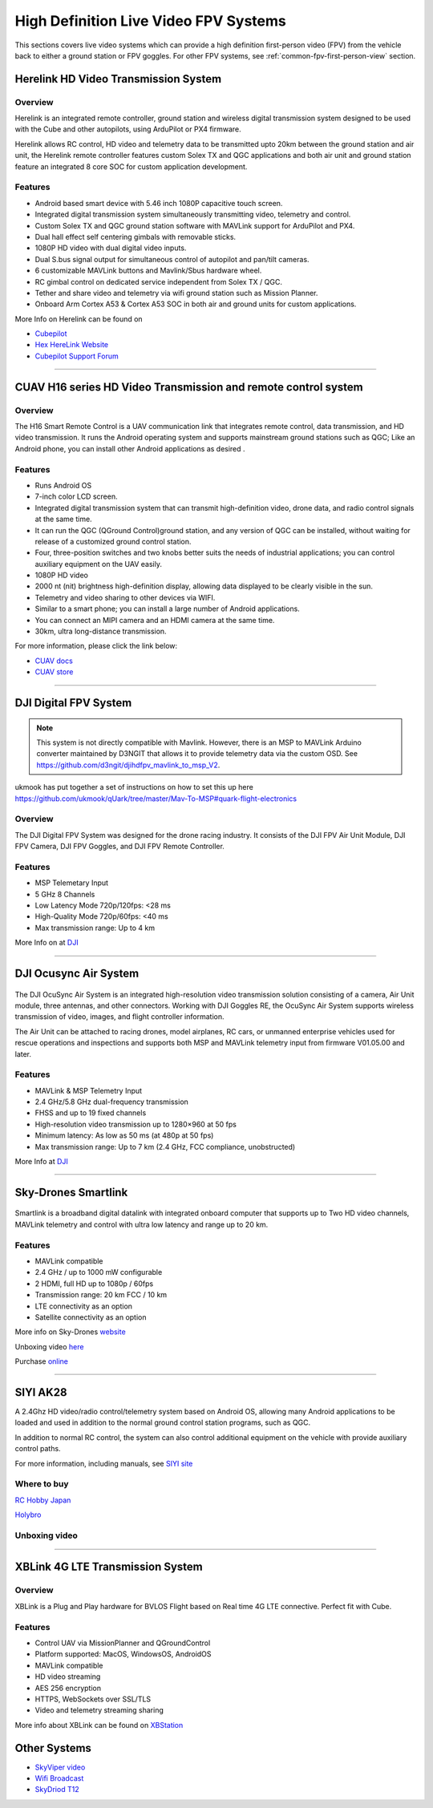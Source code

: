 .. _common-video-landingpage:

======================================
High Definition Live Video FPV Systems 
======================================

This sections covers live video systems which can provide a high definition first-person video (FPV) from the vehicle back to either a ground station or FPV goggles. For other FPV systems, see :ref:`common-fpv-first-person-view` section.


Herelink HD Video Transmission System
=====================================

.. figure:: ../../../images/Herelink1-2.jpg
   :target: ../_images/Herelink1-2.jpg



Overview
--------

Herelink is an integrated remote controller, ground station and wireless digital transmission system designed to be used with the Cube and other autopilots, using ArduPilot or PX4 firmware.  

Herelink allows RC control, HD video and telemetry data to be transmitted upto 20km between the ground station and air unit, the Herelink remote controller features custom Solex TX and QGC applications and both air unit and ground station feature an integrated 8 core SOC for custom application development.



Features
--------
* Android based smart device with 5.46 inch 1080P capacitive touch screen.
* Integrated digital transmission system simultaneously transmitting video, telemetry and control. 
* Custom Solex TX and QGC ground station software with MAVLink support for ArduPilot and PX4.
* Dual hall effect self centering gimbals with removable sticks. 
* 1080P HD video with dual digital video inputs. 
* Dual S.bus signal output for simultaneous control of autopilot and pan/tilt cameras.
* 6 customizable MAVLink buttons and Mavlink/Sbus hardware wheel. 
* RC gimbal control on dedicated service independent from Solex TX / QGC. 
* Tether and share video and telemetry via wifi ground station such as Mission Planner. 
* Onboard Arm Cortex A53 & Cortex A53 SOC in both air and ground units for custom applications. 

More Info on Herelink can be found on 

-   `Cubepilot <https://docs.cubepilot.org/user-guides/herelink/herelink-overview>`_
-   `Hex HereLink Website <http://www.proficnc.com/all-products/211-gps-module.html>`_
-   `Cubepilot Support Forum <https://discuss.cubepilot.org>`_

------------------------------------------------

CUAV H16 series HD Video Transmission and remote control system
===============================================================

.. figure:: ../../../images/cuav-video/h16.jpg
   :target: ../_images/cuav-video/h16.jpg
     
Overview
--------

The H16 Smart Remote Control is a UAV communication link that integrates remote control, data transmission, and HD video transmission. It runs the Android operating system and supports mainstream ground stations such as QGC; Like an Android phone, you can install other Android applications as desired .


Features
--------

* Runs Android OS 
* 7-inch color LCD screen.
* Integrated digital transmission system that can transmit high-definition video, drone data, and radio control signals at the same time.
* It can run the QGC (QGround Control)ground station, and any version of QGC can be installed, without waiting for release of a customized ground control station.
* Four, three-position switches and two knobs better suits the needs of industrial applications; you can control auxiliary equipment on the UAV easily.
* 1080P HD video
* 2000 nt (nit) brightness high-definition display, allowing data displayed to be clearly visible in the sun.
* Telemetry and video sharing to other devices via WIFI.
* Similar to a smart phone; you can install a large number of Android applications.
* You can connect an MIPI camera and an HDMI camera at the same time.
* 30km, ultra long-distance transmission.

For more information, please click the link below:

- `CUAV docs <doc.cuav.com>`_
- `CUAV store <https://store.cuav.net/index.php?id_product=125&rewrite=cuav-h16-pro-hd-video-transmission-system&controller=product>`_

-------------------------------------------------------

DJI Digital FPV System
======================

.. figure:: ../../../images/DJI_FPV.jpg
   :target: ../_images/DJI_FPV.jpg
   
.. note:: This system is not directly compatible with Mavlink. However, there is an MSP to MAVLink Arduino converter maintained by D3NGIT that allows it to provide telemetry data via the custom OSD. See https://github.com/d3ngit/djihdfpv_mavlink_to_msp_V2.

ukmook has put together a set of instructions on how to set this up here https://github.com/ukmook/qUark/tree/master/Mav-To-MSP#quark-flight-electronics

Overview
--------

The DJI Digital FPV System was designed for the drone racing industry. It consists of the DJI FPV Air Unit Module, DJI FPV Camera, DJI FPV Goggles, and DJI FPV Remote Controller.

Features
--------
- MSP Telemetary Input
- 5 GHz 8 Channels
- Low Latency Mode 720p/120fps: <28 ms
- High-Quality Mode 720p/60fps: <40 ms
- Max transmission range: Up to 4 km

More Info on at `DJI <www.DJI.com>`_

---------------------------------------------------------------

DJI Ocusync Air System 
======================


.. figure:: ../../../images/DJI_Ocustnc.jpg
   :target: ../_images/DJI_Ocustnc.jpg


The DJI OcuSync Air System is an integrated high-resolution video transmission solution consisting of a camera, Air Unit module, three antennas, and other connectors. Working with DJI Goggles RE, the OcuSync Air System supports wireless transmission of video, images, and flight controller information. 

The Air Unit can be attached to racing drones, model airplanes, RC cars, or unmanned enterprise vehicles used for rescue operations and inspections and supports both MSP and MAVLink telemetry input from firmware V01.05.00 and later.


Features
--------
- MAVLink & MSP Telemetry Input 
- 2.4 GHz/5.8 GHz dual-frequency transmission
- FHSS and up to 19 fixed channels
- High-resolution video transmission up to 1280×960 at 50 fps
- Minimum latency: As low as 50 ms (at 480p at 50 fps)
- Max transmission range: Up to 7 km (2.4 GHz, FCC compliance, unobstructed)



More Info at `DJI <www.DJI.com>`_

------------------------------------------------------

Sky-Drones Smartlink 
=====================


.. figure:: ../../../images/Sky_Link.png
   :target: ../_images/Sky_Link.png

Smartlink is a broadband digital datalink with integrated onboard computer that supports up to Two HD video channels, MAVLink telemetry and control with ultra low latency and range up to 20 km. 

Features
--------
- MAVLink compatible 
- 2.4 GHz / up to 1000 mW configurable
- 2 HDMI, full HD up to 1080p / 60fps 
- Transmission range: 20 km FCC / 10 km
- LTE connectivity as an option
- Satellite connectivity as an option

More info on Sky-Drones `website <https://sky-drones.com/smartlink>`_

Unboxing video `here <https://www.youtube.com/watch?v=2qtE4nuTXKU>`_ 

Purchase `online <https://sky-drones.com/telemetry/smartlink-set.html>`_ 

--------------------------------------------------------

SIYI AK28
=========

.. image:: ../../../images/SIYI_AK28.png

A 2.4Ghz HD video/radio control/telemetry system based on Android OS, allowing many Android applications to be loaded and used in addition to the normal ground control station programs, such as QGC.

In addition to normal RC control, the system can also control additional equipment on the vehicle with provide auxiliary control paths.

For more information, including manuals, see `SIYI site <http://en.siyi.biz/en/ak28/overview>`__

Where to buy
------------

`RC Hobby Japan <https://www.rchobby-jp.com/index.php?main_page=product_info&cPath=67&products_id=4455>`__

`Holybro <http://www.holybro.com/product/siyi-ak28-android-smart-remote-controller/>`_

Unboxing video
--------------

.. youtube:: DPHKe86SiqI

--------------------------------------------------------

XBLink 4G LTE Transmission System
=================================
.. figure:: https://xbstation.com/assets/images/xblink.png
   :target:  https://xbstation.com/store/xblink
   
Overview
--------
XBLink is a Plug and Play hardware for BVLOS Flight based on Real time 4G LTE connective. Perfect fit with Cube.

Features
--------
* Control UAV via MissionPlanner and QGroundControl
* Platform supported: MacOS, WindowsOS, AndroidOS
* MAVLink compatible
* HD video streaming
* AES 256 encryption
* HTTPS, WebSockets over SSL/TLS
* Video and telemetry streaming sharing

More info about XBLink can be found on `XBStation <https://xbstation.com/store/xblink>`_

Other Systems
=============

-    `SkyViper video <https://discuss.arduPilot.org/t/using-the-skyviper-sonix-board-with-any-pixhawk/23932>`_
-    `Wifi Broadcast <https://github.com/bortek/EZ-WifiBroadcast/wiki>`_
-    `SkyDriod T12 <https://www.heliengadin.com/products/skydroid-t12-remote-controller-with-digital-video>`_

